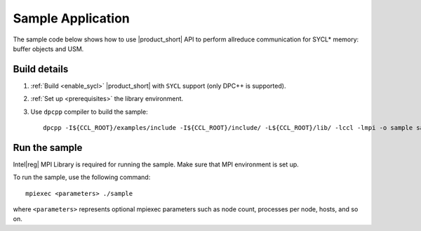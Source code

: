 ==================
Sample Application
==================

The sample code below shows how to use |product_short| API to perform allreduce communication for SYCL* memory: buffer objects and USM.

.. tabs::

   .. tab:: SYCL Buffers

      .. literalinclude:: ../../../../examples/sycl/sycl_allreduce_test.cpp 
         :language: cpp

   .. tab:: SYCL USM

      .. literalinclude:: ../../../../examples/sycl/sycl_allreduce_usm_test.cpp
         :language: cpp


Build details
*************

#. :ref:`Build <enable_sycl>` |product_short| with ``SYCL`` support (only DPC++ is supported).

#. :ref:`Set up <prerequisites>` the library environment.

#. Use ``dpcpp`` compiler to build the sample:

   ::

      dpcpp -I${CCL_ROOT}/examples/include -I${CCL_ROOT}/include/ -L${CCL_ROOT}/lib/ -lccl -lmpi -o sample sample.cpp


Run the sample
**************

Intel\ |reg|\  MPI Library is required for running the sample. Make sure that MPI environment is set up.

To run the sample, use the following command:

::

    mpiexec <parameters> ./sample

where ``<parameters>`` represents optional mpiexec parameters such as node count, processes per node, hosts, and so on.
